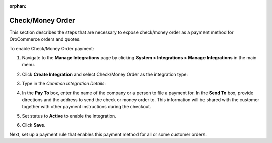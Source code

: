 :orphan:

.. _sys--integrations--manage-integrations--check-money-order:

.. System > Integrations > Manage Integrations. Check/Money Order

Check/Money Order
^^^^^^^^^^^^^^^^^

.. begin

This section describes the steps that are necessary to expose check/money order as a payment method for OroCommerce orders and quotes.

To enable Check/Money Order payment:

1. Navigate to the **Manage Integrations** page by clicking **System > Integrations > Manage Integrations** in the main menu.

2. Click **Create Integration** and select Check/Money Order as the integration type:

   .. image:: /user_guide/img/system/integrations/manage_integrations/check_money_order.png
      :class: with-border

3. Type in the *Common Integration Details*:

   .. include:: /user_guide/payment/configuration/payment_methods/common_payment_integration_details.rst
      :start-after: embedded_list
      :end-before: end_of_embedded_list

#. In the **Pay To** box, enter the name of the company or a person to file a payment for. In the **Send To** box, provide directions and the address to send the check or money order to. This information will be shared with the customer together with other payment instructions during the checkout.

#. Set status to **Active** to enable the integration.

#. Click **Save**.

Next, set up a payment rule that enables this payment method for all or some customer orders.